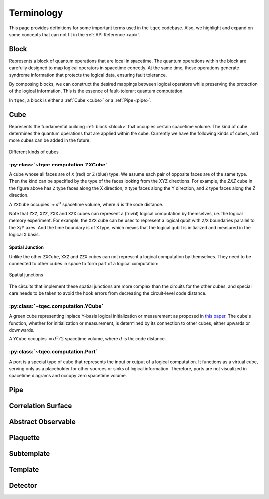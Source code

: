 Terminology
===========

This page provides definitions for some important terms used in the ``tqec`` codebase.
Also, we highlight and expand on some concepts that can not fit in the :ref:`API Reference <api>`.

.. _block:

Block
-----

Represents a block of quantum operations that are local in spacetime.
The quantum operations within the block are carefully designed to map logical operators in spacetime correctly.
At the same time, these operations generate syndrome information that protects the logical data, ensuring fault tolerance.

By composing blocks, we can construct the desired mappings between logical operators
while preserving the protection of the logical information.
This is the essence of fault-tolerant quantum computation.

In ``tqec``, a block is either a :ref:`Cube <cube>` or a :ref:`Pipe <pipe>`.

.. _cube:

Cube
----

Represents the fundamental building :ref:`block <block>` that occupies certain spacetime volume. The kind of cube determines the
quantum operations that are applied within the cube. Currently we have the following kinds of cubes, and more cubes can be added in the future:

.. figure:: ../media/user_guide/terminology/cubes.png
   :width: 400px
   :align: center

   Different kinds of cubes

:py:class:`~tqec.computation.ZXCube`
~~~~~~~~~~~~~~~~~~~~~~~~~~~~~~~~~~~~

A cube whose all faces are of ``X`` (red) or ``Z`` (blue) type. We assume each pair of opposite faces are of the same type.
Then the kind can be specified by the type of the faces looking from the XYZ directions. For example, the `ZXZ` cube in the
figure above has ``Z`` type faces along the X direction, ``X`` type faces along the Y direction, and ``Z`` type faces along the Z direction.

A ``ZXCube`` occupies :math:`\approx d^3` spacetime volume, where :math:`d` is the code distance.

Note that ``ZXZ``, ``XZZ``, ``ZXX`` and ``XZX`` cubes can represent a (trivial) logical computation by themselves, i.e. the logical memory experiment.
For example, the ``XZX`` cube can be used to represent a logical qubit with ``Z``/``X`` boundaries parallel to the X/Y axes. And the time boundary
is of ``X`` type, which means that the logical qubit is initialized and measured in the logical ``X`` basis.

Spatial Junction
++++++++++++++++

Unlike the other ``ZXCube``, ``XXZ`` and ``ZZX`` cubes can not represent a logical computation by themselves. They need to be connected to other cubes
in space to form part of a logical computation:

.. figure:: ../media/user_guide/terminology/spatial_junctions.png
   :width: 450px
   :align: center

   Spatial junctions

The circuits that implement these spatial junctions are more complex than the circuits for the other cubes, and special care needs to be taken to avoid
the hook errors from decreasing the circuit-level code distance.

:py:class:`~tqec.computation.YCube`
~~~~~~~~~~~~~~~~~~~~~~~~~~~~~~~~~~~

A green cube representing inplace Y-basis logical initialization or measurement as proposed in `this paper <https://quantum-journal.org/papers/q-2024-04-08-1310/>`_.
The cube's function, whether for initialization or measurement, is determined by its connection to other cubes, either upwards or downwards.

A ``YCube`` occupies :math:`\approx d^3 /2` spacetime volume, where :math:`d` is the code distance.

:py:class:`~tqec.computation.Port`
~~~~~~~~~~~~~~~~~~~~~~~~~~~~~~~~~~

A port is a special type of cube that represents the input or output of a logical computation.
It functions as a virtual cube, serving only as a placeholder for other sources or sinks of logical information.
Therefore, ports are not visualized in spacetime diagrams and occupy zero spacetime volume.

.. _pipe:

Pipe
----

Correlation Surface
-------------------

Abstract Observable
-------------------

Plaquette
---------

Subtemplate
-----------

Template
--------

Detector
--------
